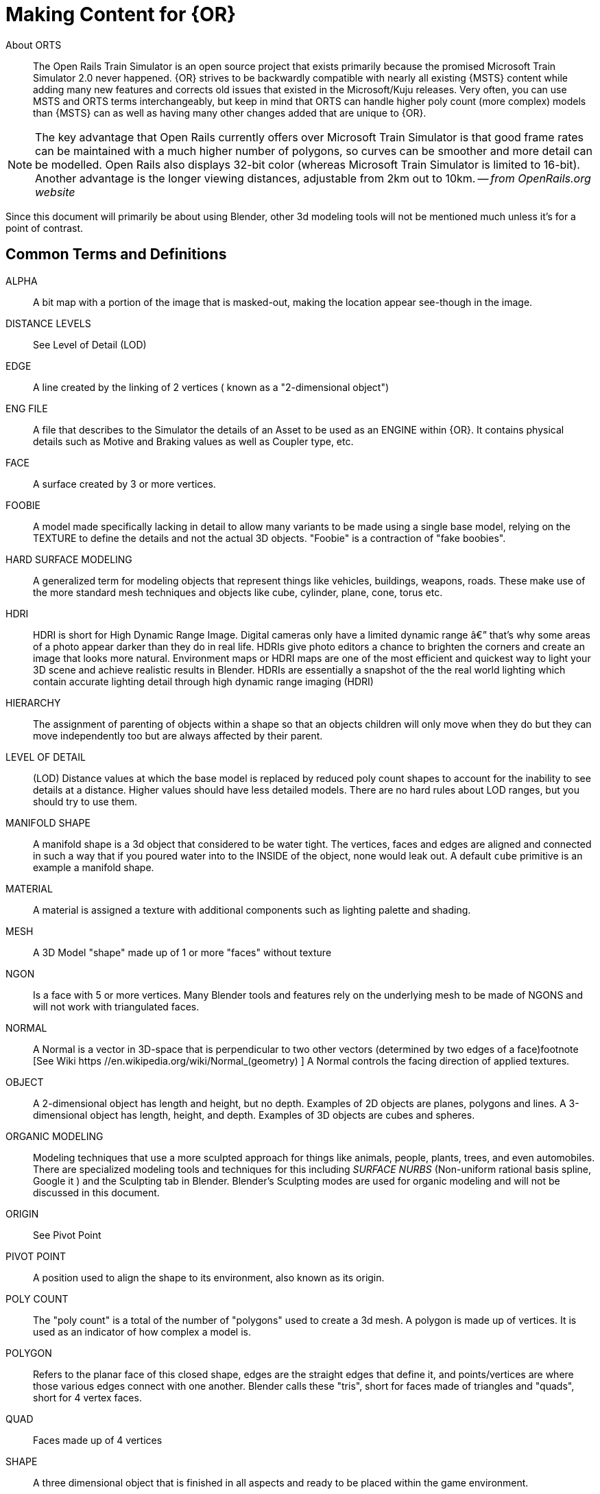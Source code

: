 = Making Content for {OR} 
 
  
About ORTS:: The Open Rails Train Simulator is an open source project that exists primarily because the promised Microsoft Train Simulator 2.0 never happened. {OR} strives to be backwardly compatible with nearly all existing {MSTS} content while adding many new features and corrects old issues that existed in the Microsoft/Kuju releases.  Very often, you can use MSTS and ORTS terms interchangeably, but keep in mind that ORTS can handle higher poly count (more complex) models than {MSTS} can as well as having many other changes added that are unique to {OR}. 
(((Open Rails, "The Open Rails Train Simulator, free and open source project" )))

[NOTE]
The key advantage that Open Rails currently offers over Microsoft Train Simulator is that good frame rates can be maintained with a much higher number of polygons, so curves can be smoother and more detail can be modelled. Open Rails also displays 32-bit color (whereas Microsoft Train Simulator is limited to 16-bit). Another advantage is the longer viewing distances, adjustable from 2km out to 10km. -- _from OpenRails.org website_

Since this document will primarily be about using Blender, other 3d modeling tools will not be mentioned much unless it's for a point of contrast.

<<<

== Common Terms and Definitions
(((Making Contentm TERMS. DEFINITIONS)))

ALPHA	::	 A bit map with a portion of the image that is masked-out, making the location appear see-though in the image.		
DISTANCE LEVELS	::	 See Level of Detail (LOD)
EDGE	::	  A line created by the linking of 2 vertices ( known as a "2-dimensional object")		
ENG FILE	::	 A file that describes to the Simulator the details of an Asset to be used as an ENGINE within {OR}. It contains physical details such as Motive and Braking values as well as Coupler type, etc.  		
FACE	::	  A surface created by 3 or more vertices.	
FOOBIE	::    A model made specifically lacking in detail to allow many variants to be made using a single base model, relying on the TEXTURE to define the details and not the actual 3D objects. "Foobie" is a contraction of "fake boobies".   	
HARD SURFACE MODELING	::	 A generalized term for modeling objects that represent things like vehicles, buildings, weapons, roads. These make use of the more standard mesh techniques and objects like cube, cylinder, plane, cone, torus etc.		
HDRI	::	 HDRI is short for High Dynamic Range Image. Digital cameras only have a limited dynamic range â€” that's why some areas of a photo appear darker than they do in real life. HDRIs give photo editors a chance to brighten the corners and create an image that looks more natural.  Environment maps or HDRI maps are one of the most efficient and quickest way to light your 3D scene and achieve realistic results in Blender. HDRIs are essentially a snapshot of the the real world lighting which contain accurate lighting detail through high dynamic range imaging (HDRI)		
HIERARCHY	::	 The assignment of parenting of objects within a shape so that an objects children will only move when they do but they can move independently too but are always affected by their parent.		
LEVEL OF DETAIL	::	 (LOD) Distance values at which the base model is replaced by reduced poly count shapes to account for the inability to see details at a distance.  Higher values should have less detailed models.  There are no hard rules about LOD ranges, but you should try to use them.		
MANIFOLD SHAPE	::	   A manifold shape is a 3d object that considered to be water tight.  The vertices, faces and edges are aligned and connected in such a way that if you poured water into to the INSIDE of the object, none would leak out.  A default `cube` primitive is an example a manifold shape. 		
MATERIAL	::	 A material is assigned a texture with additional components such as lighting palette and shading.		
MESH	::	  A 3D Model "shape" made up of 1 or more "faces" without texture		
NGON	::	  Is a face with 5 or more vertices. Many Blender tools and features rely on the underlying mesh to be made of NGONS and will not work with triangulated faces.		
NORMAL	::	 A Normal is a vector in 3D-space that is perpendicular to two other vectors (determined by two edges of a face)footnote	[See Wiki https	//en.wikipedia.org/wiki/Normal_(geometry) ] A Normal controls the facing direction of applied textures.
OBJECT	::	  A 2-dimensional object has length and height, but no depth. Examples of 2D objects are planes, polygons and lines. A 3-dimensional object has length, height, and depth. Examples of 3D objects are cubes and spheres.		
ORGANIC MODELING	::	 Modeling techniques that use a more sculpted approach for things like animals, people, plants, trees, and even automobiles. There are specialized modeling tools and techniques for this including _SURFACE NURBS_ (Non-uniform rational basis spline, Google it ) and the Sculpting tab in Blender. Blender's Sculpting modes are used for organic modeling and will not be discussed in this document.		
ORIGIN	::	 See Pivot Point		
PIVOT POINT	::	 A position used to align the shape to its environment, also known as its origin.		
POLY COUNT	::	  The "poly count" is a total of the number of "polygons" used to create a 3d mesh. A polygon is made up of vertices. It is used as an indicator of how complex a model is.		
POLYGON	::	    Refers to the planar face of this closed shape, edges are the straight edges that define it, and points/vertices are where those various edges connect with one another. Blender calls these "tris", short for faces made of triangles and "quads", short for 4 vertex faces. 		
QUAD	::	  Faces made up of 4 vertices		
SHAPE	::	 A three dimensional object that is finished in all aspects and ready to be placed within the game environment.		
SMOOTHING	::	 A smoothing group is a shade value that allows individual polygons to be lit by the game environment in different ways.		
TRI	::	   Faces made up of 3 vertices, also referred to as triangles		
UV	::	    UV is the 3D modeling process of projecting a 2D image to a 3D model's surface for texture mapping. The letters "U" and "V" denote the axes of the 2D texture because "X", "Y", and "Z" are already used to denote the axes of the 3D object in model space, while "W" (in addition to XYZ) is used in calculating quaternion rotations, a common operation in computer graphics.		
VERTEX	::	    (Plural = vertices ) a point in 3d space with x,y,z coordinates, often used as part of a location where edges and faces meet.  		
WAG FILE	::	 A file that describes to the Simulator the details of an Asset to be used as an WAGON within {OR}. It contains physical details such as Braking values as well as Coupler type, etc.  		


Also, here are some design choices that you can make that you should clarify in the README section of your completed content.
(((Content Design, "Choices")))

Made for {MSTS}::	Meaning it *can* run in ORTS, but it might need some editing to the WAG or ENG file since some Physics values from legacy {MSTS} might cause the vehicle to not perform optimally
Made For ORTS - No other files required::	Meaning it *can* only run in ORTS as it is configured specifically with {or} configurations and parameters 
Made for ORTS - but requires other add-ons::  Meaning it *can* only run in ORTS as it is configured specifically with {or} configurations and parameters in mind but it will need additional files downloaded to work (often the case with NAVS-based items, for example)
Made for ORTS but Compatible with {MSTS}:: Meaning it can run in {or} but has been configured to also be compatible with {MSTS} (This is more work than just running in {or})
Made for ORTS but requires {MSTS}::  Meaning it can run in {or} but has been configured to also be compatible with {MSTS} and also requires files that only come with an installation of {MSTS} on the system
Made for ORTS but requires {MSTS} and other add-ons:: Meaning it *can* only run in ORTS as it is configured specifically with {or} configurations and parameters but also requires {MSTS} to be installed and relies on additional "default" products. 

Deciding on which option to use might be difficult, but you should try to make a decision based on the following criteria:

* How comfortable are you with the Open Rails and all of its content options?
* How much effort do you want to put into this project?
* What is your experience with 3D modeling?
* What is your experience with 3D modeling in Blender?
* What is your experience with 3D modeling for Open Rails as compared to {{MSTS}}?
* How much flexibility do you want to have with your content?

The author's advice is to start with the option that is easiest for you to understand and then adjust as you go. Some developers are well-versed in Blender and can help you with the modeling, but keeping it simple will help you get started faster.  Maybe just start with a `Made for Open Rails` only project, for example.

== Content Generation Involves:

(((Blender, "Getting Started")))
 
* A mesh - also known as your 3D model
* Online resources and references (This is an area that is somewhat lacking with regards to 3D modeling for ORTS, but these include https://www.trainsim.com/vbts/forum.php and http://www.elvastower.com/forums/index.php )
* A texture - A 2-dimensional bitmap image (material) that you will apply to your model, also referred to as a 'skin'
* A UVmap of the mesh - The instructions on how to map your 2-dimensional texture to your 3d model.  This is best done from within Blender, but you can also use a UV mapping program like UVLayout or Substance Painter.
* A configuration file or set of files that describes your content to the simulator (This is also known as a WAG or ENG file)
* A thumbnail jpg (optional but helpful)
* Instructions - Let's not leave the work half done

=== Programs you should have:

* A 3D program, {version} is recommended, but even the LATEST release - currently {BV} - should also be fine unless the *Blender's PYTHON API* has dramatically changed.
* An Exporter add-on for the {MSTS}/ORTS format, we will use Wayne Campbell's _S File Exporter_ from Elvas Tower web sitefootnote:[Download from https://github.com/pwillard/Blender_{MSTS}_ORTS_Exporter]
* A paint program that has channels and layers (There are multiple options here)
* A text editor that handles UNICODE files

NOTE: If you are also making models for Trainz Simulator, note that the latest versions of Trainz will accept the native Blender FBX exporter file format as output. 

=== What the author uses:

* 3d Modeler: {bv}
* Bitmap tool (any one of these, interchangeably): Serif Affinity Photo, Serif Affinity Designer, PaintShopPro Version 7, Paint.net or Photoshop CS2, Krita, GIMP, etc.
* UV/Shader tool: Blender has this  built in, 3rd party options exist, however I don't use them. 
* Text Editor: _Microsoft Visual Studio Code_ 
* Metric Conversion Calculator (I have one built into hand held calculator, but you can use Google for this)
* A Scale Calculator: Converting dimensions from a scale drawing. (there is on on my website at http://www.railsimstuff.com ) 
* A texture snipping tool, a) Windows has a built in Snipping tool, b) SHOEBOX, an Adobe Air Application, designed for use with game creation.

[NOTE]
I recommend just using METRIC for measurements. It's the default measurement in Blender and {OR}.  I realize that some people have become very attached to their Imperial units but Metric does make for worldwide compatibility and in the end it just ends up being easier if you stick with it. 

====  Why the Author Uses Blender 

(((Blender, "Why Blender?")))

In 2002, I started using 3D Software to create content for games, primarily for {{MSTS}}, and I have worked with different tools on different projects and in the end I found Blender to now be my personal favorite. I have used Abacus Train Sim Modeler, 3D Canvas, Gmax and Sketchup and while 3D Canvas was my favorite for many years, my use of it now is only as a file format conversion tool. {BV} has everything I need to be making 3D models and includes many things that 3D Canvas doesn't have, including active technical support.  

== Why Many Other People Use Blender to Make Content?

Blender is a powerful and versatile 3D modeling and animation software that has gained popularity for creating game assets, among other things. Here are some reasons why you might consider using Blender for making game assets:

=== Open-Source and Free
Blender is open-source software, which means it's free to use and has an active community of developers and users. This makes it accessible to a wide range of users, including hobbyists, indie game developers, and professionals.

=== Versatility
Blender offers a comprehensive set of tools for 3D modeling, sculpting, texturing, rigging, animation, rendering, and more. It can handle a variety of asset types, from characters and environments to props and special effects, making it a versatile choice for game development.

=== Integrated Workflow
Blender provides an integrated workflow, allowing you to create, edit, and animate assets seamlessly within a single application. This can save time and reduce the need to switch between different software tools.

=== Asset Optimization
Blender provides tools to help optimize your assets for real-time rendering in games. You can create LODs (Level of Detail), bake textures, and manage UV maps to ensure your assets are efficiently displayed in real-time environments.

=== Community and Resources
Blender has a large and active community of users, artists, and developers. This means there are plenty of tutorials, forums, and resources available to help you learn and improve your skills.

=== Non-Destructive Workflow
Blender supports a non-destructive modeling techniques through modifiers and procedural workflows, allowing you to make changes to your models without losing the original data.

=== Constant Development
Blender's development is ongoing, with new features and improvements being added regularly. This ensures that the software stays up-to-date with industry trends and user needs.

Ultimately, the choice of using Blender for making game/simulator assets depends on your specific needs, preferences, and familiarity with the software. If you're looking for a robust and cost-effective (free)  tool with a wide range of capabilities, Blender is definitely worth spending the time to learn and experiment with.
(((Blender, "Free 3D Graphics Program")))

To export your model for using in {MSTS} or ORTS, Wayne Campbell created a very capable exporter for {MSTS} format `.s` files.


=== What I Can Recommend:

* 3D Modeler: Bare Minimum Blender 2.93 LTS version or {version} or even {BV} should be fine. (If you are already well accustomed to Blender 2.79 it's OK, but you will be on your own here) Did I mention that Blender is free?
* BitMap Tools: _Serif Affinity Photo or Designer_, _Photoshop CS2_ (You can still get this for free from Adobe if you google for it) , _Paint.net_ (free), _PaintShop Pro_ (even version 7 still works), or download the latest version of _GIMP_ or _Krita_ for free.
* UV tool: While there are 3rd party options for this, you can just use UV and shader tools that come with Blender (You could look at Meshmixer or even Substance Painter)
* Text Editor: _Microsoft Visual Studio Code_ , _Context.exe_ or _Sublime_ 

[NOTE]
Much of this document was created with Blender version 3.6 LTS and I've not attempted to use Version 4.x.

[NOTE] 
CONTEXT is an abandoned editor, but it has a syntax highlighter for ENG and WAG configuration files available at github where this document is maintained. There is an early version of a context highlighter in the works for ENG/WAG files in VScode, but I've not finished it yet.  https://github.com/pwillard/engwag
(((Context, "An old but useful text editor")))

=== How to Install Blender

(((Blender, "Installation")))

According to the Blender.org website, a new version is released about once per quarter.  I'm going to assume you are installing Blender on a Windows 64 BIT platform.  I would recommend that you download the `LTS` or Long Term Support version and if you are really brave, you can download the latest available stable version. Currently, this is{BV}.
(((Blender, "Installation")))

[TIP]
While Blender CAN run from a USB stick in a portable mode, it's best to just use the MSI installer.

[WARNING]
If you are still using Windows 7, you won't be able to install a Blender version 2.93 or newer.  You really should upgrade.  Much of the content in this document will still apply to version 2.93 except for new features.  You can probably still get Blender 2.8xx to work on Windows 7, but I'm no longer 100% sure.  
(((Windows 7, No longer supported)))

[WARNING]
If you install Blender for FREE from STEAM, the STEAM Library interface will auto-update to the latest version of Blender for you by default unless you try to make it *not* happen.  You may not like this behavior, so you are warned.
(((Blender, "Installed via Steam")))

[NOTE]
Between each version update, the Blender developers might move some user interface features around a bit.  You therefor might not see the exact same screens shown in the examples included in this document.

Let's use the Blender installer from the *Blender.org* website. https://Blender.org/download/

The LTS version will be a link on the page referred to on the "Looking for Long-Term Support? Get {version}".  It can be found here:  https://www.Blender.org/download/lts
(((Blender, "Long Term release, LTS")))

image:images/LTS.PNG[]

Hopefully, Blender.org will continue its practice of creating LTS releases.

From here you see various download options available. Locate the `Installer` option and download it.  Double-clicking the downloaded `.MSI` file will begin the install. The `.MSI` file does all the work.

[NOTE]
====
Blender will default to using your `DOCUMENTS` folder for Models and your `%APPDATA%` folder to store program configuration data and addons under the "Blender Foundation" folder structure.  Blender will use unique entries for each version of Blender installed so it is perfectly fine to have multiple versions of Blender installed on the same PC. 

It does get tricky related to the _File Associations_ pertaining to which version of Blender will open when you click on a *.blend* file. The default will become whichever version of Blender you most recently installed.  Be warned that you might need to tweak this at times.
====

[TIP]
The APPDATA folder is normally a hidden folder in your windows File Explorer.  You can reach the folder from a command prompt by typing `cd %appdata%`. You can also modify your File Explorer settings to not *HIDE* folders from you by changing the settings under menu:View[Options > View > Show hidden files, folders and drives].

According to Windows POWERSHELL on *my system*, the %APPDATA% Environment variable points to: 

[.listing]
----
PS C:\Users\willard> $env:APPDATA
C:\Users\willard\AppData\Roaming
----

This means that Blender *USER DATA* such as `User Preferences`, Default `Startup` Blend Files and 3rd Party Add-Ons will be stored in the `Blender Foundation` folder under 

`C:\Users\willard\AppData\Roaming\` + 

in other words, my config files and addons are located at + 

`C:\Users\willard\AppData\Roaming\Blender Foundation\Blender\3.3\config`   

Below is an old video link, but you will get the general idea of how to install and initially configure Blender...  These steps are also contained below.
(((Blender, "Installation Video")))
Video Link: https://youtu.be/ad4vTwCGodo

<<<

=== Setting up our Blender Environment

(((Blender, "Setup")))

Much of this section is optional, but it will help you get started.  

There are some post installation steps we will follow to customize Blender for the kind of work we will be doing.  We will start on the main one-time setup splash screen where we will make one change.  We will change the kbd:[SPACEBAR] key to perform a `SEARCH` instead of `PLAY ANIMATION`.
(((Blender, "Setup")))

image::images/START1.PNG[align=center]

[NOTE]
You will only see this screen when your "User Preferences" file doesn't exist yet, so you won't see it again unless you do a fresh installation or you choose to delete the USER PREFERENCES file. +  
`%appdata%\Blender Foundation\Blender\3.3\config\userpref.blend`

Next, we will go through the steps of customizing our PREFERENCES settings.  These are located under the menu:EDIT[PREFERENCES] menu pull-down on the top bar. (Look for the Gear Icon)

<<<

==== Interface

image::images/PREFS1.PNG[align=center]

In this screen, you might want to adjust the `Resolution Scale` to get the most readable text size based on your monitor's resolution.  You can use the mouse to slide that value left or right to adjust the screen content size.

I would also consider unchecking the "Splash Screen" option as once you see it a few times... you realize that you don't need to see it.

image::images/PREFS2.PNG[align=center]

Screen with options changed to what I prefer...

<<<

==== Themes-3D Viewport

image::images/PREFS3.PNG[width=height,align=center]

In the menu:THEMES[3D VIEWPORT] section,  a common practice is to adjust Face Orientation Alpha setting (currently BLUE)- By adjusting the alpha setting to the LEFT, the BLUE will no longer show for outside facing Normals, but will still show RED for inside facing Normals.   The BLUE is a bit jarring when the "FACE ORIENTATION" setting is enabled and really isn't necessary.  You can change the Alpha value for the Blue to 0.

At the bottom of this menu, you can adjust the *VERTEX* sizes to make them more visible by changing them from the default of 3 to a value of 5. If your screen resolution is high, making the vertex size 5 or 7 can help with visibility while in EDIT mode.

==== Viewport

For better view screen visual results, you might want to adjust these values in the menu:VIEWPORT[QUALITY] section:

* SAMPLES = 16

In the menu:VIEWPORT[TEXTURES] section:

* ANISOTRIPIC = 4x

You can also adjust the 3D Viewport Axis to a smaller X,Y,Z line reference (change to Simple Axis) if you don't like the big navigation gizmo.

image::images/NAVGIZMO.PNG[align=center]

<<<

==== System

image::images/PREFS4.PNG[align=center]

In the menu:SYSTEM[CYCLES RENDER TAB] section:

* Adjust CUDA settings to use both CPU and GPU - if possible.

In the menu:SYSTEM[MEMORY & LIMITS] section, 

* Change UNDO steps to 200 or higher. I believe that 254 is the maximum value though. The default is only 32 undo steps, which isn't much. 

[TIP]
Unless you are using the modifier stack to perform non-destructive modeling actions, most if not all actions in Blender are one-way.  This means that once you modify a shape, there is no going back unless you perform UNDO STEPS kbd:[CTRL + Z] in *the current editing session*.  I advise saving a copy of your work using a revision system like `crane_V1.blend`, `crane_v2.blend` where you create a new version at the start of each session.  This way you can revert to earlier editing sessions if you need to give up on your latest revisions in favor of using an older editing session. There are also some options for automatically making a backups of your work. 

[TIP]
If using Blender 4.3, you should also go into "System Settings" under Network and check "Allow Online Access".

<<<

==== Save & Load

image::images/PREFS5.PNG[align=center]

In the menu:SAVE & LOAD[BLEND FILES] section:

Consider unchecking the `Load UI` option at times. When this is checked, the User Interface settings for the session come from the .Blend file that was just opened and not the normal  User Interface you have setup as default for newly created .Blend files.  This is especially troublesome, if left enabled, when you import someone else's .Blend file, as the user interface could then be very different from what you normally use.  Change this as needed, but you should know how to include (or not include) the User Interface settings when loading .Blend files.  You may find that you often want to switch this setting on and off.

[TIP]
You would want to  RE-ENABLE this option if you have .Blend files that are using millimeters, common settings for 3D Printing model files, so that you would maintain proper UNITS settings when working on smaller objects while using Blender for things other than {OR}.

[TIP]
You would also want to adjust the "SAVE VERSIONS" option to allow for automatic backup copies of the current .Blend file to be created.


==== File Paths

(((Blender, "File Paths")))

Since {OR} is a Windows Program, file paths mentioned here are "modern" Windows file paths.  You can use the Windows Explorer to navigate to these locations.

image::images/PREFS6.PNG[align=center]

Blender relies on a number of default or user-defined file locations for certain things like FONTS, TEXTURES, TEMPORARY files, etc... this is where these settings can be changed. Many of these locations default to your standard "DOCUMENTS" folder on Windows.


In the menu:FILE PATHS[DATA] section:

* I usually define a common "textures" location for my 'library' objects, items that I share across multiple models.  %USERPROFILE%/DOCUMENTS/Blender/TEXTURES, for example.
* The SCRIPTS location is where you would place your Blender Python Scripts (There is one we may need to use that we will discuss in another section of this document)

`The next section applies only if you have installed Blender version 3.0 or newer, however, there are changes in Blender 4.0 that may affect this section as methods for installing Blender addons may change.  For example, Blender 4.0 now installs  built-in addons after installation using the network instead of being included in the installer program.`

In the menu:FILE PATHS[Asset Libraries] section:

* This setting will default to  %USERPROFILE%/DOCUMENTS/Blender/ASSETS
* If you would like to have multiple ASSET library sections, you would kbd:[LMB] click on the kbd:[+] symbol on the bottom right of the "Asset Libraries" window to add a new ASSET Folder(s) to the list.

You will see that I have renamed the default "user" location's name to be "FREIGHT" and changed the folder location it references and I also added an additional library folder for ENGINE related library objects.

[NOTE]
Asset Library files are .Blend files with 1 or more objects in them that are specifically *marked* as ASSET OBJECTS.  This will make them show up in the Asset Browser window. Objects in the .Blend files that are NOT marked as asset objects will not be seen and will not be available as Asset Library Objects.

To see the Asset Library while you are editing 3D models, using the "Layout" tab at the top of the screen you will see the Animation Window at the bottom. We will replace this window with the Asset Browser window by clicking the small "clock" pulldown menu next to the PLAYBACK tab of the Animation window and then select the "Asset Browser" item from this menu.

Resize the Asset Browser window by pulling up on the top of the Asset Browser window when the cursor changes to double arrows.  This will allow you to better see the Asset Browser's available objects. For example:

image::images/library.png[align=center]

Various libraries can be selected using the menu options on the left.

<<<

==== Add-Ons

(((Blender, "Add-ons")))

image::images/ADD-ON.PNG[align=center]

In the menu:ADD-ONS[OFFICIAL + COMMUNITY] section:

(((Blender, "Add-Ons")))

The Add-ons section lets you manage secondary scripts, called “Add-ons” that extend Blender's functionality. In this section you can search, install, enable and disable Add-ons. Blender comes with some useful Add-ons built-in that are ready to be enabled. You can also develop and add your own, or install any of the ones you might find on the web.

Blender’s add-ons are split into two groups depending on who writes or supports them:

Official:: Add-ons that are written by Blender developers and/or are included with Blender.
Community:: Add-ons that are written by people in the Blender community.

===== Enabling and Disabling Add-Ons

Enable and disable an add-on by checking or unchecking the check-box of the add-on you have selected. Add-ons are immediately available when checked, or disabled when unchecked.

To locate a built-in add-on, use the search option and then use the check-box to enable it.

image::images/ADDON-SEARCH.PNG[align=center]

Add-ons are grouped by their TYPE, such as MESH, IMPORT_EXPORT, CURVE, etc. 

To get us started, here are a few built in Add-ons I recommend installing:

[TIP]
(When searching, use the word on the right (see below),for example type; `F2` to locate and enable the built-in or already installed addons)

* MESH: `LoopTools`
* MESH: `F2` 
* MESH: `Edit Mesh Tools`
* NODE: `Node Wrangler`
* ADD CURVE: `Extra Objects`
* ADD MESH: `Extra Objects` 
* MESH: `Automirror` 


Loop Tools:: This and EDIT MODE addon that has a lot of operators for turning any number of edges into a circle or curve, It can bridge edge loops *and* add segments while doing it, it can turn sloppy loops into a perfect curve, it can flatten things at graduated angles unlike using kbd:[S] kbd:[X] kbd:[0].... It can TWIST things... It has a cool LOFT option (PLAY WITH IT) and finally, it can average out the distance between a series of vertices using the SPACE option. When in EDIT MODE, it will show up on the right side _N-Panel_ menu under the `EDIT` tab or in the kbd:[RMB] menu.


F2:: A quick FACE creation (filling holes) add on to save keystrokes when manually adding faces, especially in repetitive face creation. It used the kbd:[F] key.

Edit Mesh Tools::  Another EDIT MODE addon tool and, like Loop Tools, it has a right side _N-Panel_ menu and a kbd:[RMB] menu. It has sections that deal with vertices, faces, and edges. It has some features that require multiple steps to do normally.  The menu options are pretty self explanatory, so its worth doing some experiments to see how its features can be helpful. Some of the best features are related to face manipulations.

Node Wrangler:: This add-on gives you several tools that help you work with nodes quickly and efficiently.  kbd:[CTRL-SPACE] for general menu, kbd:[CTRL-T] for texture and UV Mapping nodes, kbd:[CTRL-SHIFT-T] for PBR Texture nodes, kbd:[CTRL-SHIFT-LMB] to isolate a texture, kbd:[ALT-RMB] for Mixed Shader nodes, and kbd:[CTRL-RMB] for quick links.

ADD CURVE: `Extra Objects`:: Will add a number of additional Curve Object Primitives, such as Arc, Arrow, Cogwheel, Cycloid, Flower, Helix, Noise, N-sided, Profile, Rectangle, Splat and Star, some various knots, and additional variants of available primitives.

ADD MESH: `Extra Objects`:: Will add a number of additional Mesh Object Primitives, such as five types of beams with Beam Builder, gears, honeycomb, diamonds, pipe joints, stars, some additional shapes similar to the Suzanne Monkey head, Add a single vertex, and wall builders. 

Automirror:: A quick and easy object mirroring tool with multiple options. A bit simpler than the Mirror Modifier. 




===== 3rd Party Add-Ons

We will initially start with some freely available 3rd Party add-ons from the Blender community that we will want to have, including one optional one if you plan to model for Dovetail Games Train Simulator.

(((Blender, "Community Add-ons")))


1)  Blender28toMSTS
* Available From: https://github.com/pwillard/Blender_MSTS_ORTS_Exporter/blob/main/Blender_MSTS_ORTS_Exporter.zip 
* See the video:footnote:[Youtube https://youtu.be/j3AVw7s9qoA] 
* Instructions say to un-zip the the file before using the Blender `install` option, as it won't install correctly due to the additional support files included with the distibuted `.zip` file. 
* DOCS: https://github.com/pwillard/Ebook-MSTSORTSExporter/blob/main/MSTSORTSExporter.pdf

2) Edge to Curve
* Available From: https://github.com/Stromberg90/Scripts
* A python script to create "Curves shapes from Edges" that can be converted back to a mesh.  It can be used to create handrails and pipes. 

3) Export To Blend
* Available from: https://blendermarket.com/products/export-to-blend 
* Price: $5.00
* This add-on allows you to export your model to a `.blend` file.
* It allows you to export the model to a `.blend` file with all the materials, textures, and textures coordinates and is useful when you want to create a library of *parts* for your 3D modeling.



[NOTE]
====
Most of these are free add-ons, but some of the add-ons that you could want to install later might be add-ons you would need to pay for.

There are hundreds of add-ons that are not distributed with Blender and are developed by others. To add them to the list of available add-ons, they must be installed into Blender. BlenderMarket and GUMROAD are the two most popular places to find add-ons.

To install the 3rd-party add-ons, choose the btn:[Install…] button and use the `File Browser` to select the `.zip` or `.py` add-on file.

You will then have the option to enable to disable the installed add-on using the add-on check-box in the list.
====


[TIP]
====
*BLENDERKIT*

_From Marek at ELvas Tower:_ I have been using the free `BlenderKit` add-on recently. It's enabled via *Preferences>Add-on*. `BlenderKit` has over 5000 materials and ones like rubber, metal, plastic come in handy for rolling stock texturing. I found a checker plate procedural material that I applied to the walkway sections of my model below. Because it's procedural you can scale the checker without loosing image quality. 

I guessed at the scale and then rendered the image using the top down camera I had used to render the {AO}. I then edited the resultant render image to remove the roof and other details so only the walkway was left and placed in on the texture file in GIMP. Because the scale of the orthographic camera did not change compared to the {AO} everything was lined up. Blended with the {AO} layer below and the subtle shading its light years ahead of what I have been able to achieve in the past. 

And this was just the first try as a test that I spent about 20 minutes on. The render engine in Blender, along with 3D texture painting are tools that texture artists should look at as additional tools at their disposal.
====

==== Exit and Save Preferences

Exiting (closing) the menu:EDIT[PREFERENCES] section will save your changes. By default, it automatically saves your changes unless you have unchecked `Autosave Preferences` in the _hambuger_ menu at the bottom of the *Preferences* window.


<<<

=== Other Settings

We will continue making changes to the header and properties panels near the top and right side of the screen respectively. Some. if not all, of these changes are purely optional but they are worth checking out.

==== TABS

(((Blender, "TABS")))

Along the top of the main Blender window, there are a series of tabbed menus.  We don't actually need all of these to be available to us while modeling {or} content and you might notice that some of them seem redundant.  Let me explain... the *Modeling* tab is actually a holdover window from earlier versions of Blender and is nearly identical to the newer *Layout* tab.  Feel free to delete the *Modeling* tab as you really won't be needing it. Though your could use it to maintain an alternate view of your work in progress.  To save a bit of screen real estate, you can delete the Sculpting tab as well since you would hardly ever need it for _Hard Surface Modeling_.

image::images/TABBAR.PNG[align=center]

[NOTE]
You can always tweak the TAB menus to your liking as these changes can be undone by clicking on the `+` symbol in the menu to *add* additional TAB menu options.  Be sure to save your changes using the file menu option menu:File[Defaults>Save Startup File]. 

==== Scene Settings

image::images/PREFS10.PNG[align=center]

Define your default output resolution as 2048x2048 since we will generally be working with square textures. {OR} does not demand square textures the way that {MSTS} does but it is a good idea to use square textures for consistency.


====  Gismo settings

[TIP]
Below is a change that is very related to your personal preference, so it is optional.  Some feel this creates a messy window.

In the Layout window there is the GIZMOS Drop Down menu. (Look for an arc with an arrow icon) You can enable the MOVE option with a check-box.  This will give you AXIS based MOVE arrows that you can grab to assist with moving an object around your scene. (Or you can just use the "G" key options.)

==== Overlays

Right next to the GIZMO options, there is an icon for OVERLAYS.

An option in Overlays that you might want enabled is `Statistics` at it will help you keep an eye on your poly count budget.

[TIP]
Below is a change that is also very related to your personal preference so it is optional.  Some feel this creates a *really* messy edit window on complex shapes.

Under Overlays (Select the default cube and change to `EDIT MODE` using kbd:[TAB]. If there is no default cube, then use menu:Add[Mesh > Cube] to place a cube in the scene and go to EDIT mode using kbd:[TAB].)  In the `OVERLAYS` drop down, enable the `EDGE LENGTH` check-box.  This will show the actual edge unit lengths of selected objects when you have and edge or edges selected. 


<<<

==== Shading Settings  

(((Blender, "Shading Settings")))

image::images/PREFS8.PNG[align=center]

* Under SOLID VIEWPORT SHADING (Locate the Solid Circle Icon and use pulldown on the right of it), change the following:
** Enable the check-box next to Shadow
** Enable the check-box next to Cavity +

These steps help to make things more visible while editing.

[TIP]
I also sometimes choose MATCAP and pick the leftmost MATCAP option for better visual representation of what I'm working on in the early stages of modeling. It can help to see the shape of an object in a more 3D way and makes surface errors easier to see.

<<<

==== Units

(((Blender, "Units of Measure")))

image::images/PREFS11.PNG[align=center]

(((Blender, "Units, Feet, Meters, Metric, Imperial")))

If you need to work in Imperial Units versus Metric, you would adjust the setting under the UNITS SYSTEM option in Scene Properties.  

[IMPORTANT]
Changes to `UNIT` settings can have effects in other areas, such as Camera View settings related to  `Focal Length`, `Clip Start` and `Clip End`. To adjust these values after changing UNITS settings, use the _N-Panel_ `View` tab to make adjustments.

<<<

==== Scene (Rendering)

image::images/PREFS15.PNG[align=center]

The settings here are optional but give better render results.

menu:Properties Panels[Scene>Render Engine > Eevee]  and modify SAMPLING > RENDER option to 200 SAMPLES

menu:Properties Panels[Scene>Render Engine > Cycles] and modify SAMPLING > RENDER option to 200 SAMPLES

menu:Properties Panels[Scene > Film] In the Film section,  Enable the check-box for "Transparent"	(This removes any background from renders, you *will* want this)

(((Blender, "Blender, SHADING")))

==== Shading

Related to the `Shading` Tab on the Top Bar Menu, we will make some adjustments for lighting.  Rather than rely on actual `light` objects in our scene, we can create general illumination effects based on HDRI images. 

This step requires that you have already downloaded an example HDRI file from one of the HDRI WEB SITE locations mentioned at the beginning of this document.  The downloaded HDRI files should be located in your menu:Documents[Blender > HDRI] folder that you create for this purpose.  See TIPS below for what I am using.


In the "World Properties" panel (globe icon on the right),  Add "Background" in the Surface pulldown menu.  In the Color section, select "Environment Texture". This will allow us to chose the HDRI we downloaded and made available for Blender to use.   Select the "Open" button and choose the HDRI file you want to use using the "File Browser".

Now, when you chose Render, you will be using the lighting from the HDRI file. 

If you now select the `Shading` tab and then choose the `Viewport Shading` view icon (The one to the right of Solid Shading Icon) you would then choose the pulldown on the right (viewport shading) and then adjust the default lighting setting to `Scene World`.   You will now see your work with the new HDRI background in place.

When you now Render your model, this would be your background if you had not chosen "transparent" in the FILM option earlier. 

[TIP]
I have used the `Abandoned Slipway` HDRI from https://hdrihaven.com as recommended by *Josh Gambrell* for neutral outdoor lighting in the past. Currently though, I am using a file called `hdri_004_nordicfxnet.hdr` aka "Railroad Crossing" from  http://www.nordicfx.net/  as it seemed slightly more appropriate.  I did scale it down from 4K to 2K though.

[TIP]
There is a free HDRI addon that makes setting up the World HDRI lighting image files a bit easier called "EASY HDRI". Totally optional of course.


image::images/REMOVELIGHT.PNG[align=center]

The last thing we need to do now that we have replaced how we do our lighting for renders is to delete the default light source in the default file.  In the Scene Collection, or in the main 3d Window select and delete the default "light" object.

<<<

=== Done, for now

One last step... +

Press the kbd:[N] key to bring out the `Number Panel`, referred to as _N-Panel_, where you can adjust objects settings and locations by entering numbers. This will have the _N-Panel_ available when we start new Blender projects.

image::images/PREFS9.PNG[align=center]



With these changes done, its time to save our settings.

menu:FILE[DEFAULTS > SAVE STARTUP FILE > Confirm]


We will now have all of our basic user preferences and startup file options the way we want them for 3D modeling simulator assets.

<<<
(((Project, "Folders")))
== Folder structure

The layout of your project development folder is completely personal depending on how you organize your work.  I'll share what I currently use as an example.

image::images/folder2.JPG[]

(((Project, "Folder Layout")))



[NOTE]
I snipped a lot of details out for brevity and left some in as examples.  EXPORT is for renders and such, IMPORT is for things I'm converting from 3DCANVAS and TSM. PROJECTS, should be obvious, but I use prefixes and a naming standard to make things easy to find. I use  a SHARED folder for things that all projects will share, like Asset Libraries and common textures.  I prefix my Freight cars with FRT, Scenery with SCN and Engines with ENG... you get the idea.

<<<


== Content Creation Overview

The information presented below is not specifically about modeling with Blender, it is about how to create items that comply with the simulator requirements and guidelines.  Some references to my old 3DC notes are included here.

(((Content Creation, "Basic Overview")))

[TIP]
Reminder, this document is basically a "notebook" and it started life as my collection of notes about content creation.  It may seem to jump around a lot as a result.


=== Orientation
((( Content Creation, "Orientation")))

There is a need to properly orient your model if you are making rolling stock or an engine.  If you have used 3D modeling software in the past, maybe 3D Crafter / 3D Canvas or Maya you might be accustomed to Z axis being DEPTH and the X axis being WIDTH and Y axis being HEIGHT.  Blender orientation is similar to 3DS MAX where Z is HEIGHT, X is WIDTH and Y is DEPTH.

When working on things that roll on the track, the FRONT of a model is aimed towards the Positive values of the Y axis and the REAR of the model faces the negative Y axis. 

[WARNING]
Blender's default point of view differs slightly in that it considers the FRONT to be facing the -Y direction.  This comes into play when using the view keys on the keypad, where pressing  kbd:[1] for front view will have you looking at the back end of your 3D model from a {MSTS} and {or} perspective.



=== Engine/Wagon Model Hierarchy

(((Content Creation, "Engine/Wagon Model Hierarchy")))

For the Blender Exporter to properly process your model, you must have a "collection" named `MAIN` in your scene.  This is the root of your model hierarchy.  Other collections may be children of this collection but the `MAIN` collection is where you will place your model hierarchy but `MAIN` will not contain your model directly, as models will be placed in SUB COLLECTIONS for each {LOD}, for example MAIN_700, MAIN_2000 etc.  These LOD collections will contain the actual "parts" of your model.

image:images/layout-h.png[]

[WARNING]
The Blender Exporter expects the model to be built with the collection names *capitalized*, such as `MAIN`, `MAIN_700`, `BOGIE`, `WHEEL`, etc.  If you have a collection named `main` or `main_700` the Blender Exporter will complain and will not export your model.

For a model to work correctly in {OR}, there are some requirements that need to be met if you want to have the simulator properly automate animations for wheels and bogies.  For simplicity, I am implying that the A-END of the boxcar is on the right and the B-END (with Brakes) is on the left.  The Boxcar's default direction of travel in this case then would be this way, ->, or from Left to Right.  (Refer to `ORIENTATION` section above)

image:images/heir.png[]

[TIP]
The way I have found to get the correct layout of a dual 2 axle `BOGIE` `WHEEL` arrangement is to have all *wheels* use the center of their axle as the pivot point and the bogie use its default center of mass as its pivot point. In general, all other parts in a model will all use world origin as the pivot point.  

[NOTE]
The primary body part mesh itself does not need to be called MAIN. Modelers have been using that as a convention since 2002 so it has become a standard _thing_ to do but it's not a requirement for {OR}. The Blender `S` file exporter by Wayne Campbell only requires that you use `MAIN` as the name of the _COLLECTION_ that refers to where your model objects reside.

[WARNING]
Be careful with selecting all objects in object mode and then applying "all transformations", as it will reset all objects to have their origin (pivot point) to be `world origin`. This would change the pivot points of the bogies and wheels.

=== Standard 2 Axle Freight Bogies
If you are looking at the model from the Left Side View, the forward direction of the model is facing right.  Starting at the right, the bogies and wheels are named according to the diagram above, where associated WHEELS parented to the related BOGIE1 or BOGIE2. 

If an additional axle is needed, use WHEELS13 or 23 located behind the bogie pivot relative to forward motion and shift wheel set 2 to the center of the related BOGIE. Its is important that the naming sequence remains (11 to 23) as shown in the diagram or wheels will turn backward and shift improperly in {MSTS}. 

[NOTE] 
You would not have a 2 axle BOGIE with WHEELS13 or WHEELS23.

=== Isolated Axles

The {MSTS} naming standard for isolated axles with non-bogie wheels, is  WHEEL1, WHEEL2, WHEEL3.

NOTE: These are primarily used for STEAM locomotives. Animating these wheels is not automatic and must be done using the animation tools within Blender.  The Steam wheel and linkage animation uses a series of 16 frames.  In general, it's non-trivial to to create this animation and I won't be covering it in this document.  (unless someone provides us with good notes about how it is done)

In {or}, it appears that only the WHEEL and BOGIE prefix is required for proper animation.  The WHEEL prefix is required for the wheel animation and the BOGIE prefix is required for the bogie animation.  The WHEEL prefix is also required for the wheels to be properly parented to the bogie.  The BOGIE prefix is also required for the bogie to be properly parented to the engine.

[WARNING]
Some {MSTS} documentation leads you to believe that a third bogie is possible in {MSTS} - it isn't.  However, if you are modeling specifically for {or}, then you should know that the simulator will properly animate anything with the correct BOGIE and WHEEL prefixes as long as you follow the guidelines for parenting and local pivot origins.

Microsoft recommended the following topology for the Acela model as an example:

----
MAIN ENGINE	
PANTOGRAPHTOP1				
		PANTOGRAPHBOTTOM1			
	PANTOGRAPHTOP2					
		PANTOGRAPHBOTTOM2
	BOGIE1	
		WHEELS11
		WHEELS12
	BOGIE2	
		WHEELS21
		WHEELS22
	MIRRORRIGHT1	
	MIRRORLEFT1
	WIPERARMLEFT1
		WIPERBLADELEFT1
	WIPERARMRIGHT1
		WIPERBLADERIGHT1
----



=== Configuration Files Overview

The Open Rails (OR) manual provides a good understanding of the features only available in Open Rails, which can be used to create more capable and accurate content. Although the current manual is lacking in content creation details, much of the information available for Microsoft Train Simulator content creation still applies.
(((Configuration, "Files")))

While I'm not going to create a full guide to `sd`, `ref`,`eng` and `wag`  files here in this document, we will need to create a working file if we plan to add content to {OR}.  Peter Newell's website has an in-depth look into creating good `ENG` and `WAG` files for {OR}.footnote:[https://www.coalstonewcastle.com.au/physics/format/]

Scenery objects, for example, would require an `sd` file if creating for {msts}, however, {or} uses a different method to define scenery and it makes the SD file obsolete.

Also, see <<Creating Rolling Stock and Locomotives>>

=== Various General Notes about Content Creation


_An interesting discussion occurred in 2017 about making these files better and more useful in the post-Microsoft Train Simulator world._


[quote, Erick Cantu, 20 November 2017 ]
_____
KUJU, an organization, defined all of the folder names we use in {MSTS}. The Include file concept, as applied to .engs and .wags, led me to conclude that something similar to KUJU's \common.cab directory tree was necessary for .inc files. By looking at how payware vendors used folders in \trains, I noticed that they sometimes used \common.cab, other times a product-specific folder, and occasionally something in between, such as a vendor-named folder for the un-skinned mesh (e.g., 3DTrains_FPack).

In KUJU's example of a CAB file, you will see a good template for locating the "include" files. After much experimentation I'm proposing am solution that addresses these needs:

* A folder for shared .inc files, much like what is in \common.cab.
Recognition that many end-users have routes and equipment from many countries and therefore it might be useful to group certain files for each country.

* Acceptance that many payware vendors sell the same mesh skinned for many railroads but when distributed they use a unique folder for each railroad.

* Addressing the easiest to solve problems with minimal commonality, where everything belongs in one folder.
_____

<<<

Proposal for saving space on a PC:

Making use of a `COMMON` folder to store shared details across multiple bits of content.   This can also be about improving performance as well

Within the `\trains` directory,

Add `\common.fleet`

and 

Add `\common.model`


Within both of those directories, add folders (one for your own country and others only as needed) for country codes. 

Examples:

----
\AUS Australia
\AUT Austria
\BRA Brazil
\CAN Canada
\CHE Switzerland
\CHN China
\CZE Czechia
\DEU Germany
\FRA France
\GBR United Kingdom
\HRV Croatia
\HUN Hungary
\IND India
\ITA Italy
\JPN Japan
\NLD Netherlands
\POL Poland
\RUS Russian Federation
\SVK Slovakia
\SVN Slovenia
\SWE Sweden
\UKR Ukraine
\USA United States of America
\ZAF South Africa
----

For myself, this means I should strive to have (at least) this format somehow:

`\common.fleet\USA`

and 

`\common.model\USA`

[NOTE]
If you closely examine NAVS releases, they follow a format like this.


=== General Modelling Standards from Erick Cantu
(((General Modeling Standards, continued)))

I feel these comments about creating content from Erick are so important that they need to be documented here as a reference. These details have been extracted from forum posts at Elvas Tower and are meant as a guide if you want to emulate his results.  While these are not hard rules, they definitely give us something to work with.  

[WARNING]
Erick supplies a lot of details about his approach to modeling here. Its worth reading and retaining these as guidelines for your own modeling. They are not hard rules, but they are a good guideline.

==== Erick Says:

* Match the right trucks to the right car. This goes beyond an A-3 or S-2 in that I make sure that my cars have the right wheel size and truck wheelbase (i.e. tonnage rating), hence why I spent so much time building a library of freight car trucks. Erick's truck library is available at Elvas Tower. Importing the trucks into Blender for modellers using that program could actually be very helpful.

* I map to a resolution of 1/2 inch per pixel on standard-definition cars. The alignment of all adjoining car surfaces should be within 1/1000 of a pixel so that continuous lines are not broken. I map all car sides separately. Most cars fill either the top or bottom half of a 2048 x 2048 pixel texture sheet so that large surfaces are continuous and one texture sheet can be used for two paints (for flat cars, it might be three because they take up so much less space). My standard setup now is to produce four shape files, with the first two mapped to the top and bottom of the first texture sheet, and the second two mapped to the top and bottom of the second sheet. This allows for four different paint schemes or weathering patterns per car folder, with numbers applied with decals so that each main shape can represent many cars.

* Texture mapping needs to be intuitive and functional. The key questions I ask myself are: "Would I want to paint this?" "Would I need to request a modified version of this car to do [insert railroad here]'s livery?" "Can I remove parts I might not need with the alpha channel?" "Could I paint this car without using shape viewer to check my work?" I have seen some really bad mapping in the MS Flight Simulator world where it was clear that the model builder was more interested in impressing everyone with how good they were at fitting some major part between spaces at an oblong angle than creating something functional (imagine entire airliner fuselage sections angled 20 or 30 degrees on a texture sheet to fit in a space - how are we supposed to do straight lines on that!?).

* Cars should all use consistent bitmap resolution and be designed with a wide variety of systems in mind. This consistency should apply both between cars and between the constituent parts of the cars themselves, including the texture mapping scale. Ideally, triangle counts should be around 12,000 or less at the top LOD, with aggressive optimization of vertex counts through the limiting of hard edges and careful welding of UV coordinates wherever possible.

* There should be no more than one texture sheet for the car body and no more than one for the trucks. Because most cars will need at least some alpha work, the entire car-body should use a single BlendATexDiff material (with the -Trans flag OFF) unless there is a compelling reason to apply a second material. Reasons include a need to have specular highlights applied to only some parts of the mesh, or, in the case of the _Foobie_ hoppers, to allow the car side to be mapped as a single unit, with only parts of it using an alpha channel. Adding a material means adding a draw-call, so this should be a very conscious process. It's okay to have trucks in a separate texture because animated parts are going to be a separate draw-call anyway.

* The texture resolution and mesh resolution must be congruent and consistent with a target viewing distance. One of the things I really hate is when people build these super high resolution parts with super hi-res textures and then put them on a model where the gestalt is a much lower resolution. It's a waste of vertices and real estate on the textures for the detail parts because everything around them is going to look like garbage in comparison. The same goes for detail parts that are a high resolution when the rest of the mesh isn't, so you have this hilariously detailed builder's plate right next to a wheel with like 20 sides, so you'll never see the difference in the builder's plate detail without zooming in to a point where the wheel right next to it completely breaks the suspension of disbelief. A cursory glance at Turbosquid or CGTrader makes it plain that 3D model builders are terrible at this as a rule. There are some practical exceptions when running against OR limitations. For example, I backlight my number boards with lights that change based on the locomotive's coupling status. But OR will render any alpha part ahead of another alpha part with a 1-bit alpha channel, and the light halo is a flat polygon with an alpha channel, so the only way to make the numbers look good is to bump up the texture resolution (again, 1-bit edges always look like garbage unless they're perfectly square).

* Splitting car sides into multiple sections is not recommended, as it adds unnecessary mesh divisions and UV coordinates. It may be necessary for very long cars, such as auto-racks, however, for most cars of 60 feet or less, it's really not necessary if you plan ahead. Using the top half of a texture sheet for one car and the bottom half for another creates a large, rectangular area to work with and allows for multiple cars to use a single texture sheet. Remember, Open Rails is sensitive to both draw-call counts and the total number of images across a train, so putting multiple cars in one texture isn't actually a bad idea.

* The top node's pivot should be 2 inches below the rail to ensure that wheels sit on the rails correctly. (Keep in mind that you might need to tweak this for proper ride height)

* Part of this consistency will be making the cars look good together, which means consistent air hose heights. I am willing to supply sample cars that can also be cannibalized for parts. If compatibility with all of the cars I am building is a goal, then the tips of brake lines should be 14.5" above the rail, extended to a position where it will meet the air hose on the next car, and held in place the way most are in the real world, with a chain or cable (I use a simple cable shape).

* Couplers going through other couplers are the worst, so it's probably best to have them as either part of the truck mesh (which is what Erick Cantu of NAVS does) or have them linked to the trucks in the hierarchy. The exception, of course, is cars where the truck centers and couplers are far apart, such as auto-racks, boxcars with end cushioning, and so on. Obviously, the couplers would have much too wide a range of motion through most curves under these circumstances.

* Keeping draw-call counts low is important. Keeping overall texture counts low is even more important. Car bodies should strive to use both a single texture sheet and a single material for that sheet unless there is a need to have more than one material (e.g., for specular roofs on cars with flat sides). We can always place multiple car-bodies in a single sheet if a single square texture is not adequate. This has been NAVS standard practice for freight cars for some time now.

* 1-bit alpha channels and aliased edges are unnecessary and unacceptable. OR renders 32-bit textures correctly, so there's no need to have separate materials just for alpha parts, accordingly, having separate materials for 1-bit alpha parts and 8-bit alpha parts is adding unnecessary draw-calls. It's much more efficient to use a single material with an 8-bit alpha channel if there's going to be any need for grey-scale alpha on a model at all. The only time a 1-bit alpha channel is acceptable is when a transparent area is perfectly square. Otherwise, any curved or angled lines just look like hot garbage.

* The {MSTS} convention of having the underside of all freight cars be completely devoid of any geometry, leaving the user to see sky when the car is viewed from below. This flies in the face of the fact that bridges are a thing, so this practice is best avoided. Car undersides do not need to be complex, but they should be present.

* Generally, it's wise to use whatever units match your reference materials to avoid unnecessary conversions. For example, when I build a Boeing, I work in decimal inches. When I build an Airbus, I work in decimal meters. For most US stock, reference materials will be in inches.  Its not a rule though.  If you have a scale calculator handy, its not hard to convert Imperial to Metric and visa-versa. (And you may learn to actually like the metric system.)

* No "imagineered" details, create as accurately as possible.

* Within the target viewing distance I set, I try to model everything that should be visible but at a consistent resolution with the rest of the model, for example, I build the brake rigging in its entirety, but I use very simple shapes to do it because my target viewing distance for a standard-definition car is no closer then when the whole car is visible on-screen. The resolution of every part on the model needs to increase exponentially as you get closer, so this was the balance I struck.

* Taper your wheel treads. Please, just do it. It's really obvious when you don't.

* Ensure that all UV coordinates that can be welded are welded and plan your mapping ahead of time to ensure that you can weld as many UV coordinates as is possible. Texture vertices matter just as much as draw-calls.

* For the same reason, plan hard edges with purpose. If an edge is always going to be in a dark area, smooth it.

* The cars should look good at all conceivable viewing angles, this includes the many situations where you might be viewing a car from below.

* Blender has an option to EXPORT UV IMAGE, which will provide shape outlines that can be imported into your paint program as a reference layer to show where your shapes are located in texture.  This eliminates guess work.

* Round parts need fewer sides as the radius gets smaller, this is why my wheels might be 24 sides at the rims but 12 or 10 sides in the interior of the dish. Edges matter, but you can hide a lot behind them.

* Coupler heights may vary. Air hose heights may not. The ends of my brake hoses have been at the exact same height since 2004 so that there is never a mismatch. Maybe someday, we'll be able to script hoses so it won't matter...

* If a feature can't be done right, it doesn't get added. This is why my track sounds don't incorporate switch and crossing sounds, even though OR allows for it, because you can't account for the truck spacing or the different number of wheels as it presently stands, so it's always going to break the suspension of disbelief.

The main point is to really be purposeful about the choices that you make. Little things will really accumulate over the course of a long train, especially when AI trains enter the equation. This is why I was so intent on redoing my car sounds, because I had been less purposeful about the way that my streams were set up and it was maxing out the number of streams active at any given time. This is also why I have moved from individual car textures to paint and weathering variations with car numbers applied via decals, because the number of textures, based on my testing, is the single biggest determinant of performance across an entire train. The tradeoff was one extra draw-call per car (the decal shape) so that an entire train with discrete car numbers and multiple weathering patterns could be built with a very small number of textures. In the case of my BN hoppers, 100 cars use 13 texture sheets (every 25 cars uses two car body texture sheets and one decal sheet, with all cars using the same truck texture). To do the same thing without the decal shapes would have taken 51 sheets (one for every two cars plus the truck texture).

=== Additional guidance from Blender Brothers

One of my mentors while I was in my beginning stages of learning Blender was Josh and Ryuu of the Blender Brothers.  I subscribed to their Youtube channel and I get regular email updates about their ideas and helpful tips.

Josh and Ryuu of Blender Brothers Say: 

"What's the secret to nailing the detailing stage?"::  Well, it boils down to understanding where to add detail, how much to use, and what type suits best. Sounds easy, huh? But trust me, it's not as simple as it sounds.

==== Blender Brother's Gold Rule

Always think about visual anchors when I add details. Visual anchors are like stars in a constellation. Remove a star, and the constellation loses its sense. Your eyes dart from one star to another, ignoring everything else. What lies between the stars is just negative space. Let's dive into five tips that can help you get a grip on this concept and apply it:

* *Embrace the 70/30 Rule* Keep 70% of your design clean (that's your negative space) and cluster your details in the remaining 30%. This approach creates visual anchors, helping the eyes move from one cluster to another.
* *Keep Details to scale* Adding an oversized detail to an object can make it look cartoonish. If needed, use a scale reference to keep things realistic.
* *Do your homework* on reference images. If you're designing a sci-fi room, for example, look at screenshots from sci-fi games, movies, and so on.
* *Less is more*  Instead of going all-in on detailing a specific spot, I hop from one area to another, progressively adding details.
* *Create your own library* of decals, trim sheets, kitbash items, etc. This helps you stay true to your style and speeds up the detailing process. 

[NOTE]
By the way, the Blender Brothers love making their own decals. They have even recorded a video showing their full decal workflow with the Decal Machine, a Blender Add-on. It's worth looking at as well as their other videos.

(((Assets, "General Texture Mapping")))

=== General Texture Mapping Guidelines

* Microsoft had recommended using SQUARE texture shapes that corresponded to a specific evenly sized shapes with {MSTS}, like 512x512, 256x256, 128x128, etc.  This limitation no longer applies in {or} and you can reasonably use a 2048x1024 sized file if you desire.
* You should be using a paint program that understands layers and is able to save an image document in a format that maintains these layers between sessions. (PSD is a layered format, for example)
* PNG files understand ALPHA channels but they do not maintain layers
* Consider working with PNG files while modeling and DDS files in your final model for {OR}
* Consider modeling Reporting Marks and Car Numbers as modeled DECALS instead of baking them into the main texture. Decals are much easier to edit and can be applied to multiple models. 
* Export and check results as soon as you have created a UV Map for your model before proceeding to adding more details.  It's better to find issues early.



